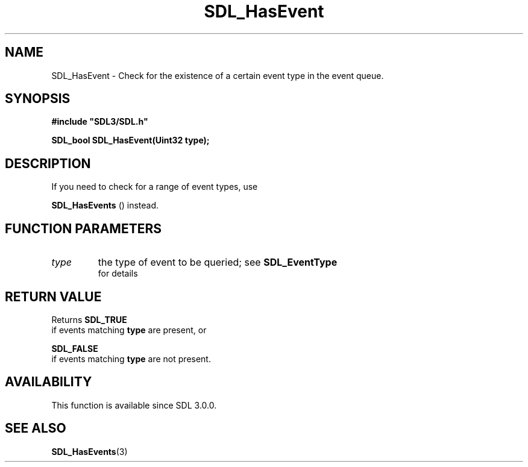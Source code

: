 .\" This manpage content is licensed under Creative Commons
.\"  Attribution 4.0 International (CC BY 4.0)
.\"   https://creativecommons.org/licenses/by/4.0/
.\" This manpage was generated from SDL's wiki page for SDL_HasEvent:
.\"   https://wiki.libsdl.org/SDL_HasEvent
.\" Generated with SDL/build-scripts/wikiheaders.pl
.\"  revision 60dcaff7eb25a01c9c87a5fed335b29a5625b95b
.\" Please report issues in this manpage's content at:
.\"   https://github.com/libsdl-org/sdlwiki/issues/new
.\" Please report issues in the generation of this manpage from the wiki at:
.\"   https://github.com/libsdl-org/SDL/issues/new?title=Misgenerated%20manpage%20for%20SDL_HasEvent
.\" SDL can be found at https://libsdl.org/
.de URL
\$2 \(laURL: \$1 \(ra\$3
..
.if \n[.g] .mso www.tmac
.TH SDL_HasEvent 3 "SDL 3.0.0" "SDL" "SDL3 FUNCTIONS"
.SH NAME
SDL_HasEvent \- Check for the existence of a certain event type in the event queue\[char46]
.SH SYNOPSIS
.nf
.B #include \(dqSDL3/SDL.h\(dq
.PP
.BI "SDL_bool SDL_HasEvent(Uint32 type);
.fi
.SH DESCRIPTION
If you need to check for a range of event types, use

.BR SDL_HasEvents
() instead\[char46]

.SH FUNCTION PARAMETERS
.TP
.I type
the type of event to be queried; see 
.BR SDL_EventType
 for details
.SH RETURN VALUE
Returns 
.BR SDL_TRUE
 if events matching
.BR type
are present, or

.BR SDL_FALSE
 if events matching
.BR type
are not present\[char46]

.SH AVAILABILITY
This function is available since SDL 3\[char46]0\[char46]0\[char46]

.SH SEE ALSO
.BR SDL_HasEvents (3)
